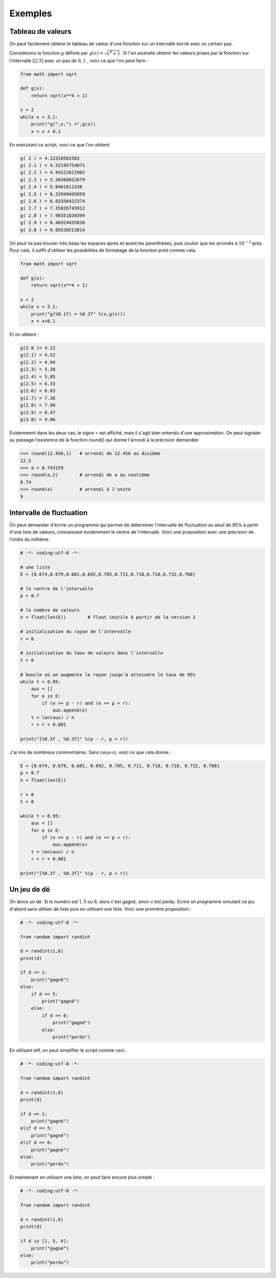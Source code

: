 .. meta::
    :description: Exemples d'algorithmes en Python pour le lycée
    :keywords: python, algorithmique, programmation, langage, lycée, exemples

********
Exemples
********

Tableau de valeurs
==================

On peut facilement obtenir le tableau de valeur d'une fonction sur un intervalle borné avec un certain pas.

Considérons la fonction :math:`g` définie par :math:`g(x)=\sqrt{x^4+1}`. Si l'on souhaite obtenir les valeurs prises par la fonction sur l'intervalle :math:`[2;3]` avec un pas de :math:`0,1` , voici ce que l'on peut faire :

.. sourcecode:: python
    
    from math import sqrt

    def g(x):
        return sqrt(x**4 + 1)

    x = 2
    while x < 3.1:
        print("g(",x,") =",g(x))
        x = x + 0.1

En exécutant ce script, voici ce que l'on obtient

.. sourcecode:: python

    g( 2 ) = 4.12310562562
    g( 2.1 ) = 4.52195754071
    g( 2.2 ) = 4.94222621902
    g( 2.3 ) = 5.38368832679
    g( 2.4 ) = 5.8461611336
    g( 2.5 ) = 6.32949445059
    g( 2.6 ) = 6.83356422374
    g( 2.7 ) = 7.35826745912
    g( 2.8 ) = 7.90351820394
    g( 2.9 ) = 8.46924435826
    g( 3.0 ) = 9.05538513814

On peut ne pas trouver très beau les espaces après et avant les parenthèses, puis vouloir que les arrondis à :math:`10^{-2}` près. Pour cela, il suffit d'utiliser les possibilités de formatage de la fonction print comme cela.

.. sourcecode:: python

    from math import sqrt

    def g(x):
        return sqrt(x**4 + 1)

    x = 2
    while x < 3.1:
        print("g(%0.1f) = %0.2f" %(x,g(x)))
        x = x+0.1

Et on obtient : 

.. sourcecode:: python

    g(2.0 )= 4.12
    g(2.1) = 4.52
    g(2.2) = 4.94
    g(2.3) = 5.38
    g(2.4) = 5.85
    g(2.5) = 6.33
    g(2.6) = 6.83
    g(2.7) = 7.36
    g(2.8) = 7.90
    g(2.9) = 8.47
    g(3.0) = 9.06

Evidemment dans les deux cas, le signe = est affiché, mais il s'agit bien entendu d'une approximation. On peut signaler au passage l'existence de la fonction round() qui donne l'arrondi à la précision demandée

.. sourcecode:: python

    >>> round(12.456,1)   # arrondi de 12.456 au dixième
    12.5
    >>> a = 8.743159
    >>> round(a,2)        # arrondi de a au centième
    8.74
    >>> round(a)          # arrondi à l'unité
    9

Intervalle de fluctuation
=========================

On peut demander d'écrire un programme qui permet de déterminer l'intervalle de fluctuation au seuil de 95% à partir d'une liste de valeurs, connaissant évidemment le centre de l'intervalle. Voici une proposition avec une précision de l'ordre du millième.

.. sourcecode:: python

    # -*- coding:utf-8 -*-

    # une liste
    E = [0.674,0.679,0.681,0.692,0.705,0.711,0.718,0.718,0.732,0.760]

    # le centre de l'intervalle
    p = 0.7

    # le nombre de valeurs
    n = float(len(E))        # float inutile à partir de la version 3

    # initialisation du rayon de l'intervalle
    r = 0

    # initialisation du taux de valeurs dans l'intervalle
    t = 0

    # boucle où on augmente le rayon jusqu'à atteindre le taux de 95%
    while t < 0.95:
        aux = []
        for e in E:
            if (e >= p - r) and (e <= p + r):
                aux.append(e)
        t = len(aux) / n
        r = r + 0.001
	
    print("[%0.3f , %0.3f]" %(p - r, p + r))

J'ai mis de nombreux commentaires. Sans ceux-ci, voici ce que cela donne :

.. sourcecode:: python

    E = [0.674, 0.679, 0.681, 0.692, 0.705, 0.711, 0.718, 0.718, 0.732, 0.760]
    p = 0.7
    n = float(len(E))

    r = 0
    t = 0

    while t < 0.95:
        aux = []
        for e in E:
            if (e >= p - r) and (e <= p + r):
                aux.append(e)
        t = len(aux) / n
        r = r + 0.001
	
    print("[%0.3f , %0.3f]" %(p - r, p + r))


Un jeu de dé
============

On lance un dé. Si le numéro est 1, 5 ou 6, alors c'est gagné, sinon c'est perdu. Ecrire un programme simulant ce jeu d'abord sans utiliser de liste puis en utilisant une liste. Voici une première proposition :

.. sourcecode:: python

    # -*- coding:utf-8 -*-

    from random import randint

    d = randint(1,6)
    print(d)

    if d == 1:
        print("gagné")
    else:
        if d == 5:
            print("gagné")
        else:
            if d == 6:
                print("gagné")
            else:
                print("perdu")

En utilisant elif, on peut simplifier le script comme ceci :

.. sourcecode:: python

    # -*- coding:utf-8 -*-

    from random import randint

    d = randint(1,6)
    print(d)

    if d == 1:
        print("gagné")
    elif d == 5:
        print("gagné")
    elif d == 6:
        print("gagné")
    else:
        print("perdu")

Et maintenant en utilisant une liste, on peut faire encore plus simple :

.. sourcecode:: python

    # -*- coding:utf-8 -*-

    from random import randint

    d = randint(1,6)
    print(d)

    if d in [1, 5, 6]:
        print("gagné")
    else:
        print("perdu")

